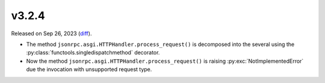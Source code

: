 v3.2.4
======

Released on Sep 26, 2023 (`diff`_).

* The method ``jsonrpc.asgi.HTTPHandler.process_request()`` is decomposed into the several
  using the :py:class:`functools.singledispatchmethod` decorator.
* Now the method ``jsonrpc.asgi.HTTPHandler.process_request()`` is raising :py:exc:`NotImplementedError`
  due the invocation with unsupported request type.

.. _`diff`: https://gitlab.com/jsonrpc/jsonrpc-py/-/compare/v3.2.3...v3.2.4

